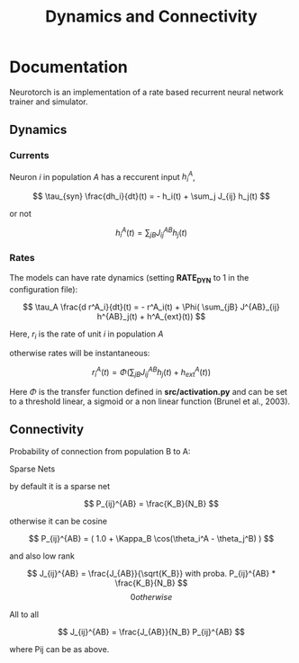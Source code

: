 #+STARTUP: fold
#+TITLE: Dynamics and Connectivity

* Documentation

Neurotorch is an implementation of a rate based recurrent neural network trainer and simulator.

** Dynamics
*** Currents

Neuron $i$ in population $A$ has a reccurent input $h^A_i$,

$$  \tau_{syn} \frac{dh_i}{dt}(t) = - h_i(t) + \sum_j J_{ij} h_j(t) $$

or not

$$ h^A_i(t) = \sum_{jB} J^{AB}_{ij} h_j(t) $$

*** Rates

The models can have rate dynamics (setting *RATE_DYN* to 1 in the configuration file):

$$ \tau_A \frac{d r^A_i}{dt}(t) = - r^A_i(t) + \Phi( \sum_{jB} J^{AB}_{ij} h^{AB}_j(t) + h^A_{ext}(t)) $$

Here, $r_i$ is the rate of unit $i$ in population $A$

otherwise rates will be instantaneous:

$$ r^A_i(t) = \Phi(\sum_{jB} J^{AB}_{ij} h_j(t) + h^A_{ext}(t)) $$

Here $\Phi$ is the transfer function defined in *src/activation.py* and can be set to a threshold linear, a sigmoid or a non linear function (Brunel et al., 2003).

** Connectivity 

Probability of connection from population B to A:

**** Sparse Nets
by default it is a sparse net

$$ P_{ij}^{AB} = \frac{K_B}{N_B} $$

otherwise
it can be cosine

$$ P_{ij}^{AB} = ( 1.0 + \Kappa_B \cos(\theta_i^A - \theta_j^B) ) $$

and also low rank

$$ J_{ij}^{AB} = \frac{J_{AB}}{\sqrt{K_B}} with proba. P_{ij}^{AB} * \frac{K_B}{N_B} $$
$$ 0 otherwise $$

**** All to all

$$ J_{ij}^{AB} =  \frac{J_{AB}}{N_B} P_{ij}^{AB} $$

where Pij can be as above.


